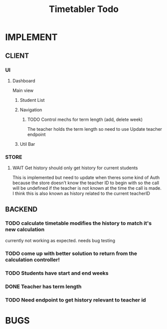 #+title: Timetabler Todo
* IMPLEMENT
** CLIENT
*** UI
**** Dashboard
Main view
***** Student List
***** Navigation
****** TODO Control mechs for term length (add, delete week)
The teacher holds the term length so need to use Update teacher endpoint
***** Util Bar
*** STORE
**** WAIT Get history should only get history for current students
This is implemented but need to update when theres some kind of Auth because the store doesn't know the teacher ID to begin with so the call will be undefined if the teacher is not known at the time the call is made.
I think this is also known as history related to the current teacherID
** BACKEND
*** TODO calculate timetable modifies the history to match it's new calculation
currently not working as expected. needs bug testing
*** TODO come up with better solution to return from the calculation controller!
*** TODO Students have start and end weeks
*** DONE Teacher has term length
*** TODO Need endpoint to get history relevant to teacher id
* BUGS
